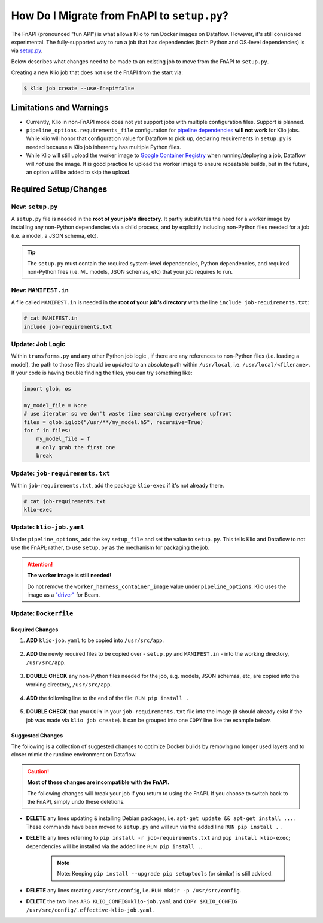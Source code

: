 .. _migrate-from-fnapi:

How Do I Migrate from FnAPI to ``setup.py``?
============================================

The FnAPI (pronounced "fun API") is what allows Klio to run Docker images on Dataflow. However,
it's still considered experimental. The fully-supported way to run a job that has dependencies
(both Python and OS-level dependencies) is via `setup.py <https://beam.apache.org/documentation/
sdks/python-pipeline-dependencies>`_.

Below describes what changes need to be made to an existing job to move from the FnAPI to
``setup.py``.

Creating a new Klio job that does not use the FnAPI from the start via:

.. code-block:: console

    $ klio job create --use-fnapi=false

Limitations and Warnings
------------------------

* Currently, Klio in non-FnAPI mode does not yet support jobs with multiple configuration files. Support is planned.
* ``pipeline_options.requirements_file`` configuration for `pipeline dependencies`_ **will not work** for Klio jobs. While klio will honor that configuration value for Dataflow to pick up, declaring requirements in ``setup.py`` is needed because a Klio job inherently has multiple Python files.
* While Klio will still upload the worker image to `Google Container Registry`_ when running/deploying a job, Dataflow will *not* use the image. It is good practice to upload the worker image to ensure repeatable builds, but in the future, an option will be added to skip the upload.



.. _pipeline dependencies: https://beam.apache.org/documentation/sdks/python-pipeline-dependencies/#pypi-dependencies
.. _Google Container Registry: https://cloud.google.com/container-registry


Required Setup/Changes
----------------------

.. _new-setup-py:

New: ``setup.py``
^^^^^^^^^^^^^^^^^

A ``setup.py`` file is needed in the **root of your job's directory**. It partly substitutes the
need for a worker image by installing any non-Python dependencies via a child process, and by
explicitly including non-Python files needed for a job (i.e. a model, a JSON schema, etc).


.. tip::

    The ``setup.py`` must contain the required system-level dependencies, Python dependencies, and
    required non-Python files (i.e. ML models, JSON schemas, etc) that your job requires to run.

.. collapsible:: Minimal Example ``setup.py``

    The following is an example with a non-Python file (a ML model, ``my-model.h5``), and no
    non-public Python package dependencies or OS-level dependencies.

    .. code-block:: python

        import setuptools

        setuptools.setup(
            name="my-example-job",  # required
            version="0.0.1",  # required
            author="klio-devs",  # optional
            author_email="hello@example.com",  # optional
            description="My example job using setup.py",  # optional
            install_requires=["tensorflow"],  # optional
            data_files=[  # required
                (".", ["klio-job.yaml", "my-model.h5"]),
            ],
            include_package_data=True,  # required
            py_modules=["run", "transforms"],  # required
        )


.. todo:: Show example with internal & OS-level dependencies

.. _new-manifest-in:

New: ``MANIFEST.in``
^^^^^^^^^^^^^^^^^^^^

A file called ``MANIFEST.in`` is needed in the **root of your job's directory** with the line
``include job-requirements.txt``:

.. code-block::

    # cat MANIFEST.in
    include job-requirements.txt


.. collapsible:: Why is this needed?

    The ``MANIFEST.in`` file must include any file required to *install* your job as a Python
    package (but not needed to run your job; those files are declared under ``data_files``
    in setup.py as referred :ref:`above <new-setup-py>`).

    When Klio launches the job for Dataflow, Dataflow will locally create a `source distribution`_
    of your job by running ``python setup.py sdist``. When running this, Python will tar together
    the files declared in ``setup.py`` as well as any non-Python files defined in `MANIFEST.in`_
    into a file called ``workflow.tar.gz`` (as named by Dataflow to then be uploaded).

    Then, on the worker, Dataflow will run ``pip install workflow.tar.gz``. ``pip`` will actually
    build a `wheel`_, installing packages defined in ``job-requirements.txt`` (and running any
    other custom commands defined in ``setup.py``). After the installation of the package via
    ``pip install workflow.tar.gz``, ``job-requirements.txt`` will effectively be gone and
    inaccessible to the job's code. Building a wheel ignores ``MANIFEST.in``, but includes all the
    files declared in ``setup.py``, the ones actually needed for running the Klio job.


Update: Job Logic
^^^^^^^^^^^^^^^^^

Within ``transforms.py`` and any other Python job logic , if there are any references to
non-Python files (i.e. loading a model), the path to those files should be updated to an absolute
path within ``/usr/local``, i.e. ``/usr/local/<filename>``. If your code is having trouble finding
the files, you can try something like:

.. code-block:: python

        import glob, os

        my_model_file = None
        # use iterator so we don't waste time searching everywhere upfront
        files = glob.iglob("/usr/**/my_model.h5", recursive=True)
        for f in files:
            my_model_file = f
            # only grab the first one
            break


.. collapsible:: Why is this needed?

    When using the FnAPI with a provided worker image, the job is just a collection of Python
    modules and itself is not actually installed. With this ``setup.py`` approach, a Python
    package of the Klio job is actually created and installed. And with that, the data files
    declared in ``setup.py`` are installed in ``/usr/local`` on the Dataflow worker.


Update: ``job-requirements.txt``
^^^^^^^^^^^^^^^^^^^^^^^^^^^^^^^^

Within ``job-requirements.txt``, add the package ``klio-exec`` if it's not already there.

.. code-block::

    # cat job-requirements.txt
    klio-exec

.. collapsible:: Why is this needed?

    It's not only required on the worker image to launch the job, Dataflow will need it when it
    unpickles your job code onto the worker. The worker needs access to the exact environment/
    dependencies as the job had when it was launched.


Update: ``klio-job.yaml``
^^^^^^^^^^^^^^^^^^^^^^^^^

Under ``pipeline_options``, add the key ``setup_file`` and set the value to ``setup.py``. This
tells Klio and Dataflow to not use the FnAPI; rather, to use ``setup.py`` as the mechanism for
packaging the job.

.. collapsible:: Minimal Example ``klio-job.yaml``

    .. code-block:: yaml

        job_name: my-job
        pipeline_options:
          setup_file: setup.py # relative to repo root
          worker_harness_container_image: gcr.io/my-project/my-job-image
          runner: DataflowRunner
          # <-- snip -->

.. attention::

    **The worker image is still needed!**

    Do not remove the ``worker_harness_container_image`` value under ``pipeline_options``. Klio
    uses the image as a `"driver"`_ for Beam.


Update: ``Dockerfile``
^^^^^^^^^^^^^^^^^^^^^^

Required Changes
~~~~~~~~~~~~~~~~

1. **ADD** ``klio-job.yaml`` to be copied into ``/usr/src/app``.

    .. collapsible:: Why is this needed?

        We need to include Klio's configuration, but when creating a package of the job, the configuration must be within the same directory ``setup.py`` is in (subdirectories are fine). Relatedly, multi-configuration is not yet supported without the FnAPI since Klio expects the job configuration in a location that we can't manipulate with the ``setup.py`` approach.

2. **ADD** the newly required files to be copied over - ``setup.py`` and ``MANIFEST.in`` - into the working directory, ``/usr/src/app``.

    .. collapsible:: Why is this needed?

        ``setup.py`` and ``MANIFEST.in`` are needed to tell Klio and Dataflow how to build your pipeline as a Python package (i.e. what Python and non-Python files to include) since you're no longer using a Docker image as a "package" for your job.

3. **DOUBLE CHECK** any non-Python files needed for the job, e.g. models, JSON schemas, etc, are copied into the working directory, ``/usr/src/app``.

    .. collapsible:: Why is this needed?

        Klio packages up your job to be installed (for unit tests, audits, and running on the direct runner), and to be uploaded to Dataflow locally on the job's worker image. Therefore, the Docker image needs to have all the required Python and non-Python files to run the job.

4. **ADD** the following line to the end of the file: ``RUN pip install .``

    .. collapsible:: Why is this needed?

        We install the package for the ability to run unit tests via ``klio job test``, run audits via ``klio job audit``, and - if needed - to run the job with Direct Runner.

5. **DOUBLE CHECK** that you ``COPY`` in your ``job-requirements.txt`` file into the image (it should already exist if the job was made via ``klio job create``). It can be grouped into one ``COPY`` line like the example below.

.. collapsible:: Example of Required Changes

    .. code-block:: diff

          COPY __init__.py \
        +     setup.py \
        +     MANIFEST.in \
        +     my-model.h5 \
        +     klio-job.yaml \
        +     job-requirements.txt \
              run.py \
              transforms.py \
              /usr/src/app/

        + RUN pip install .
        # EOF

Suggested Changes
~~~~~~~~~~~~~~~~~

The following is a collection of suggested changes to optimize Docker builds by removing no longer used layers and to closer mimic the runtime environment on Dataflow.

.. caution::

    **Most of these changes are incompatible with the FnAPI.**

    The following changes will break your job if you return to using the FnAPI. If you choose to switch back to the FnAPI, simply undo these deletions.

* **DELETE** any lines updating & installing Debian packages, i.e. ``apt-get update && apt-get install ...``. These commands have been moved to ``setup.py`` and will run via the added line ``RUN pip install .`` .
* **DELETE** any lines referring to ``pip install -r job-requirements.txt`` and ``pip install klio-exec``; dependencies will be installed via the added line ``RUN pip install .``.

    .. note::

        Note: Keeping ``pip install --upgrade pip setuptools`` (or similar) is still advised.

* **DELETE** any lines creating ``/usr/src/config``, i.e. ``RUN mkdir -p /usr/src/config``.
* **DELETE** the two lines ``ARG KLIO_CONFIG=klio-job.yaml`` and ``COPY $KLIO_CONFIG /usr/src/config/.effective-klio-job.yaml``.


.. collapsible:: Example of Suggested Changes

    .. code-block:: diff

           FROM apache/beam_python3.6_sdk:2.23.0

           WORKDIR /usr/src/app
        -  RUN mkdir -p /usr/src/config

           ENV GOOGLE_CLOUD_PROJECT my-project \
              PYTHONPATH /usr/src/app

        -  RUN apt-get update && apt-get install -y libsndfile1
        +  RUN pip install --upgrade pip setuptools
        -  RUN pip install --upgrade pip setuptools && \
        -      pip install klio-exec

        -  COPY job-requirements.txt job-requirements.txt
        -  RUN pip install -r job-requirements.txt

           COPY __init__.py \
               run.py \
               transforms.py \
               my-model.h5 \
               /usr/src/app/

        -  ARG KLIO_CONFIG=klio-job.yaml
        -  COPY $KLIO_CONFIG /usr/src/config/.effective-klio-job.yaml

.. collapsible:: Combined Example of Required & Suggested Changes

    .. code-block:: diff

           FROM apache/beam_python3.6_sdk:2.23.0

           WORKDIR /usr/src/app
        -  RUN mkdir -p /usr/src/config

           ENV GOOGLE_CLOUD_PROJECT my-project \
              PYTHONPATH /usr/src/app

        -  RUN apt-get update && apt-get install -y libsndfile1
        +  RUN pip install --upgrade pip setuptools
        -  RUN pip install --upgrade pip setuptools && \
        -      pip install klio-exec

        -  COPY job-requirements.txt job-requirements.txt
        -  RUN pip install -r job-requirements.txt

           COPY __init__.py \
        +      setup.py \
        +      MANIFEST.in \
        +      job-requirements.txt \
        +      my-model.h5 \
        +      klio-job.yaml \
               run.py \
               transforms.py \
               /usr/src/app/

        -  ARG KLIO_CONFIG=klio-job.yaml
        -  COPY $KLIO_CONFIG /usr/src/config/.effective-klio-job.yaml
        +  RUN pip install .

.. _source distribution: https://packaging.python.org/guides/distributing-packages-using-setuptools/#source-distributions
.. _MANIFEST.in: https://packaging.python.org/guides/distributing-packages-using-setuptools/#manifest-in
.. _wheel: https://packaging.python.org/guides/distributing-packages-using-setuptools/#wheels
.. _"driver": https://beam.apache.org/documentation/programming-guide/#overview
